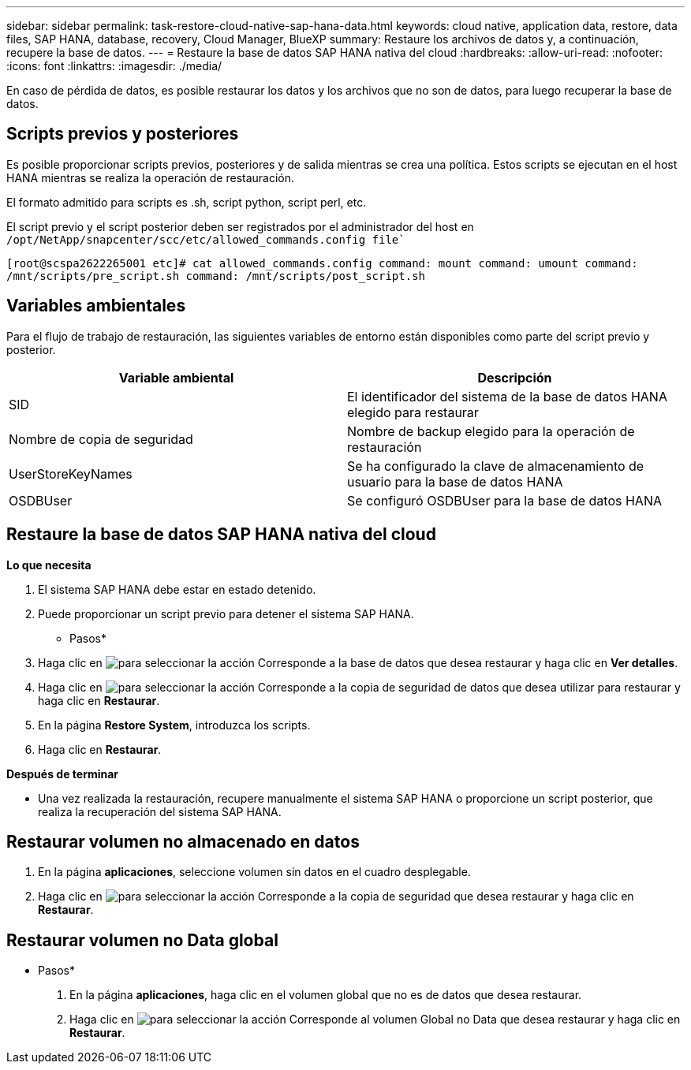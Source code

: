 ---
sidebar: sidebar 
permalink: task-restore-cloud-native-sap-hana-data.html 
keywords: cloud native, application data, restore, data files, SAP HANA, database, recovery, Cloud Manager, BlueXP 
summary: Restaure los archivos de datos y, a continuación, recupere la base de datos. 
---
= Restaure la base de datos SAP HANA nativa del cloud
:hardbreaks:
:allow-uri-read: 
:nofooter: 
:icons: font
:linkattrs: 
:imagesdir: ./media/


[role="lead"]
En caso de pérdida de datos, es posible restaurar los datos y los archivos que no son de datos, para luego recuperar la base de datos.



== Scripts previos y posteriores

Es posible proporcionar scripts previos, posteriores y de salida mientras se crea una política. Estos scripts se ejecutan en el host HANA mientras se realiza la operación de restauración.

El formato admitido para scripts es .sh, script python, script perl, etc.

El script previo y el script posterior deben ser registrados por el administrador del host en `/opt/NetApp/snapcenter/scc/etc/allowed_commands.config file``

`[root@scspa2622265001 etc]# cat allowed_commands.config
command: mount
command: umount
command: /mnt/scripts/pre_script.sh
command: /mnt/scripts/post_script.sh`



== Variables ambientales

Para el flujo de trabajo de restauración, las siguientes variables de entorno están disponibles como parte del script previo y posterior.

|===
| Variable ambiental | Descripción 


 a| 
SID
 a| 
El identificador del sistema de la base de datos HANA elegido para restaurar



 a| 
Nombre de copia de seguridad
 a| 
Nombre de backup elegido para la operación de restauración



 a| 
UserStoreKeyNames
 a| 
Se ha configurado la clave de almacenamiento de usuario para la base de datos HANA



 a| 
OSDBUser
 a| 
Se configuró OSDBUser para la base de datos HANA

|===


== Restaure la base de datos SAP HANA nativa del cloud

*Lo que necesita*

. El sistema SAP HANA debe estar en estado detenido.
. Puede proporcionar un script previo para detener el sistema SAP HANA.


* Pasos*

. Haga clic en image:icon-action.png["para seleccionar la acción"] Corresponde a la base de datos que desea restaurar y haga clic en *Ver detalles*.
. Haga clic en image:icon-action.png["para seleccionar la acción"] Corresponde a la copia de seguridad de datos que desea utilizar para restaurar y haga clic en *Restaurar*.
. En la página *Restore System*, introduzca los scripts.
. Haga clic en *Restaurar*.


*Después de terminar*

* Una vez realizada la restauración, recupere manualmente el sistema SAP HANA o proporcione un script posterior, que realiza la recuperación del sistema SAP HANA.




== Restaurar volumen no almacenado en datos

. En la página *aplicaciones*, seleccione volumen sin datos en el cuadro desplegable.
. Haga clic en image:icon-action.png["para seleccionar la acción"] Corresponde a la copia de seguridad que desea restaurar y haga clic en *Restaurar*.




== Restaurar volumen no Data global

* Pasos*

. En la página *aplicaciones*, haga clic en el volumen global que no es de datos que desea restaurar.
. Haga clic en image:icon-action.png["para seleccionar la acción"] Corresponde al volumen Global no Data que desea restaurar y haga clic en *Restaurar*.

